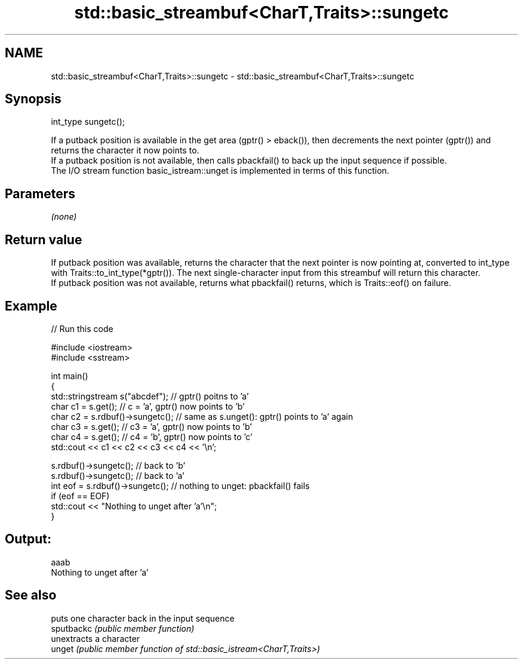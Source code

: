 .TH std::basic_streambuf<CharT,Traits>::sungetc 3 "2020.03.24" "http://cppreference.com" "C++ Standard Libary"
.SH NAME
std::basic_streambuf<CharT,Traits>::sungetc \- std::basic_streambuf<CharT,Traits>::sungetc

.SH Synopsis

  int_type sungetc();

  If a putback position is available in the get area (gptr() > eback()), then decrements the next pointer (gptr()) and returns the character it now points to.
  If a putback position is not available, then calls pbackfail() to back up the input sequence if possible.
  The I/O stream function basic_istream::unget is implemented in terms of this function.

.SH Parameters

  \fI(none)\fP

.SH Return value

  If putback position was available, returns the character that the next pointer is now pointing at, converted to int_type with Traits::to_int_type(*gptr()). The next single-character input from this streambuf will return this character.
  If putback position was not available, returns what pbackfail() returns, which is Traits::eof() on failure.

.SH Example

  
// Run this code

    #include <iostream>
    #include <sstream>

    int main()
    {
        std::stringstream s("abcdef"); // gptr() poitns to 'a'
        char c1 = s.get(); // c = 'a', gptr() now points to 'b'
        char c2 = s.rdbuf()->sungetc(); // same as s.unget(): gptr() points to 'a' again
        char c3 = s.get(); // c3 = 'a', gptr() now points to 'b'
        char c4 = s.get(); // c4 = 'b', gptr() now points to 'c'
        std::cout << c1 << c2 << c3 << c4 << '\\n';

        s.rdbuf()->sungetc();  // back to 'b'
        s.rdbuf()->sungetc();  // back to 'a'
        int eof = s.rdbuf()->sungetc();  // nothing to unget: pbackfail() fails
        if (eof == EOF)
                std::cout << "Nothing to unget after 'a'\\n";
    }

.SH Output:

    aaab
    Nothing to unget after 'a'


.SH See also


            puts one character back in the input sequence
  sputbackc \fI(public member function)\fP
            unextracts a character
  unget     \fI(public member function of std::basic_istream<CharT,Traits>)\fP




